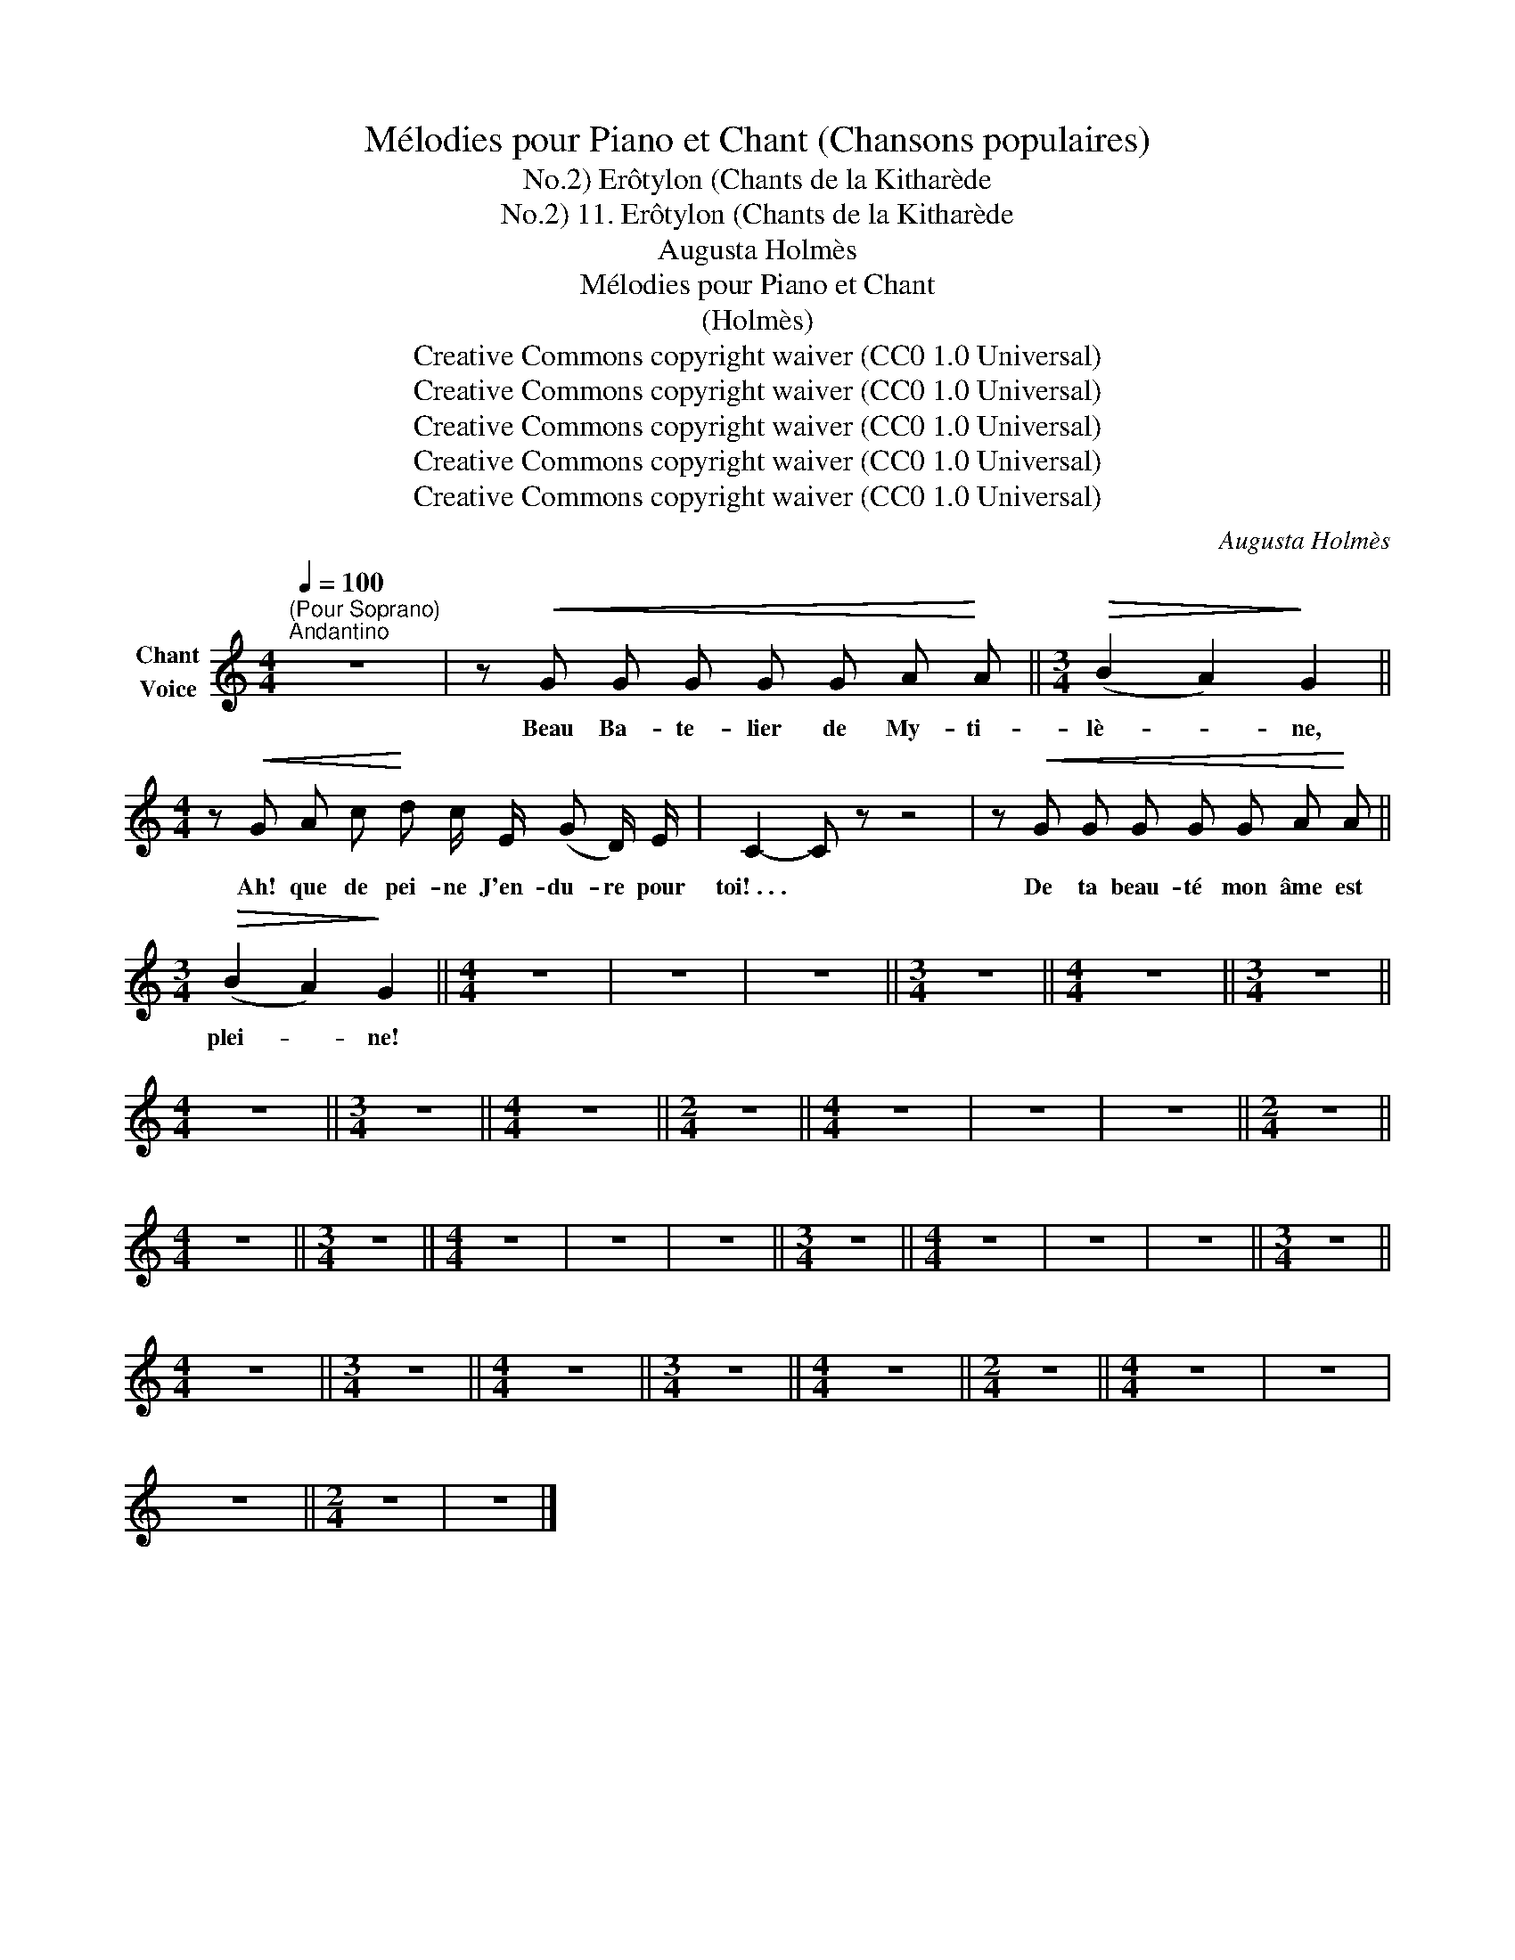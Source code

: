 X:1
T:Mélodies pour Piano et Chant (Chansons populaires)
T:Erôtylon (Chants de la Kitharède, No.2)
T:11. Erôtylon (Chants de la Kitharède, No.2) 
T:Augusta Holmès
T:Mélodies pour Piano et Chant 
T:(Holmès) 
T:Creative Commons copyright waiver (CC0 1.0 Universal)
T:Creative Commons copyright waiver (CC0 1.0 Universal)
T:Creative Commons copyright waiver (CC0 1.0 Universal)
T:Creative Commons copyright waiver (CC0 1.0 Universal)
T:Creative Commons copyright waiver (CC0 1.0 Universal)
C:Augusta Holmès
Z:Augusta Holmès
Z:Creative Commons copyright waiver (CC0 1.0 Universal)
L:1/8
Q:1/4=100
M:4/4
K:C
V:1 treble nm="Chant\nVoice"
V:1
"^(Pour Soprano)""^Andantino" z8 | z!<(! G G G G G A!<)! A ||[M:3/4]!>(! (B2 A2)!>)! G2 || %3
w: |Beau Ba- te- lier de My- ti-|lè- * ne,|
[M:4/4] z!<(! G A c!<)! d c/ E/ (G D/) E/ | C2- C z z4 | z!<(! G G G G G A!<)! A || %6
w: Ah! que de pei- ne J'en- du- re pour|toi! . . . *|De ta beau- té mon âme est|
[M:3/4]!>(! (B2 A2)!>)! G2 ||[M:4/4] z8 | z8 | z8 ||[M:3/4] z6 ||[M:4/4] z8 ||[M:3/4] z6 || %13
w: plei- * ne!|||||||
[M:4/4] z8 ||[M:3/4] z6 ||[M:4/4] z8 ||[M:2/4] z4 ||[M:4/4] z8 | z8 | z8 ||[M:2/4] z4 || %21
w: ||||||||
[M:4/4] z8 ||[M:3/4] z6 ||[M:4/4] z8 | z8 | z8 ||[M:3/4] z6 ||[M:4/4] z8 | z8 | z8 ||[M:3/4] z6 || %31
w: ||||||||||
[M:4/4] z8 ||[M:3/4] z6 ||[M:4/4] z8 ||[M:3/4] z6 ||[M:4/4] z8 ||[M:2/4] z4 ||[M:4/4] z8 | z8 | %39
w: ||||||||
 z8 ||[M:2/4] z4 | z4 |] %42
w: |||

